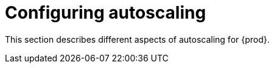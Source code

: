 :_content-type: ASSEMBLY
:description: Configuring autoscaling
:keywords: administration-guide, configuring, autoscaling, autoscale, horizontal, scaling, machine
:navtitle: Configuring autoscaling
:page-aliases:

[id="configuring-autoscaling"]
= Configuring autoscaling

This section describes different aspects of autoscaling for {prod}.
